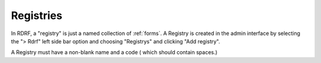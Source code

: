 .. _registries:

Registries
----------

In RDRF, a "registry" is just a named collection of :ref:`forms`. A Registry is created
in the admin interface by selecting the "> Rdrf" left side bar option and choosing "Registrys" and
clicking "Add registry".

A Registry must have a non-blank name and a code ( which should contain spaces.)
